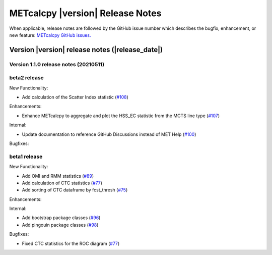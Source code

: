METcalcpy |version| Release Notes
_________________________________

When applicable, release notes are followed by the GitHub issue number which
describes the bugfix, enhancement, or new feature: `METcalcpy GitHub issues. <https://github.com/dtcenter/METcalcpy/issues>`_

Version |version| release notes (|release_date|)
------------------------------------------------

Version 1.1.0 release notes (20210511)
^^^^^^^^^^^^^^^^^^^^^^^^^^^^^^^^^^^^^^

beta2 release
^^^^^^^^^^^^^

New Functionality:

* Add calculation of the Scatter Index statistic (`#108 <https://github.com/dtcenter/METcalcpy/issues/108>`_)



Enhancements:

* Enhance METcalcpy to aggregate and plot the HSS_EC statistic from the MCTS line type (`#107 <https://github.com/dtcenter/METcalcpy/issues/107>`_)


Internal:

* Update documentation to reference GitHub Discussions instead of MET Help (`#100 <https://github.com/dtcenter/METcalcpy/issues/100>`_)

Bugfixes:




beta1 release
^^^^^^^^^^^^^

New Functionality:

* Add OMI and RMM statistics (`#89 <https://github.com/dtcenter/METcalcpy/issues/89>`_)

* Add calculation of CTC statistics (`#77 <https://github.com/dtcenter/METcalcpy/issues/77>`_)

* Add sorting of CTC dataframe by fcst_thresh (`#75 <https://github.com/dtcenter/METcalcpy/issues/75>`_)
 
Enhancements:

Internal:

* Add bootstrap package classes (`#96 <https://github.com/dtcenter/METcalcpy/issues/96>`_)

* Add pingouin package classes (`#98 <https://github.com/dtcenter/METcalcpy/issues/98>`_)

Bugfixes:

* Fixed CTC statistics for the ROC diagram (`#77 <https://github.com/dtcenter/METcalcpy/issues/77>`_)

